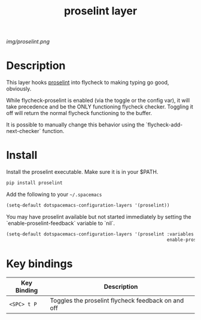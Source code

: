 #+TITLE: proselint layer
#+HTML_HEAD_EXTRA: <link rel="stylesheet" type="text/css" href="../css/readtheorg.css" />

#+CAPTION: logo

# The maximum height of the logo should be 200 pixels.
[[img/proselint.png]]

* Table of Contents                                        :TOC_4_org:noexport:
 - [[Description][Description]]
 - [[Install][Install]]
 - [[Key bindings][Key bindings]]

* Description

  This layer hooks [[https://github.com/amperser/proselint][proselint]] into flycheck to making typing go good, obviously.

  While flycheck-proselint is enabled (via the toggle or the config var), it
  will take precedence and be the ONLY functioning flycheck checker. Toggling
  it off will return the normal flycheck functioning to the buffer.

  It is possible to manually change this behavior using the
  `flycheck-add-next-checker` function.

* Install

Install the proselint executable. Make sure it is in your $PATH.

#+begin_src sh
  pip install proselint
#+end_src

Add the following to your =~/.spacemacs=

#+begin_src emacs-lisp
  (setq-default dotspacemacs-configuration-layers '(proselint))
#+end_src

You may have proselint available but not started immediately by setting the
`enable-proselint-feedback` variable to `nil`.

#+begin_src emacs-lisp
  (setq-default dotspacemacs-configuration-layers '(proselint :variables
                                                              enable-proselint-feedback nil))
#+end_src

* Key bindings

| Key Binding  | Description                                        |
|--------------+--------------------------------------------------- |
| ~<SPC> t P~  | Toggles the proselint flycheck feedback on and off |

